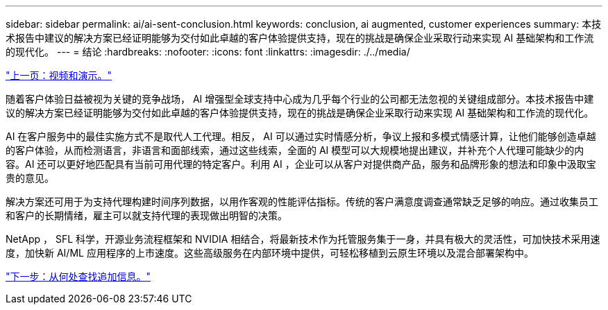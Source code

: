 ---
sidebar: sidebar 
permalink: ai/ai-sent-conclusion.html 
keywords: conclusion, ai augmented, customer experiences 
summary: 本技术报告中建议的解决方案已经证明能够为交付如此卓越的客户体验提供支持，现在的挑战是确保企业采取行动来实现 AI 基础架构和工作流的现代化。 
---
= 结论
:hardbreaks:
:nofooter: 
:icons: font
:linkattrs: 
:imagesdir: ./../media/


link:ai-sent-videos-and-demos.html["上一页：视频和演示。"]

随着客户体验日益被视为关键的竞争战场， AI 增强型全球支持中心成为几乎每个行业的公司都无法忽视的关键组成部分。本技术报告中建议的解决方案已经证明能够为交付如此卓越的客户体验提供支持，现在的挑战是确保企业采取行动来实现 AI 基础架构和工作流的现代化。

AI 在客户服务中的最佳实施方式不是取代人工代理。相反， AI 可以通过实时情感分析，争议上报和多模式情感计算，让他们能够创造卓越的客户体验，从而检测语言，非语言和面部线索，通过这些线索，全面的 AI 模型可以大规模地提出建议，并补充个人代理可能缺少的内容。AI 还可以更好地匹配具有当前可用代理的特定客户。利用 AI ，企业可以从客户对提供商产品，服务和品牌形象的想法和印象中汲取宝贵的意见。

解决方案还可用于为支持代理构建时间序列数据，以用作客观的性能评估指标。传统的客户满意度调查通常缺乏足够的响应。通过收集员工和客户的长期情绪，雇主可以就支持代理的表现做出明智的决策。

NetApp ， SFL 科学，开源业务流程框架和 NVIDIA 相结合，将最新技术作为托管服务集于一身，并具有极大的灵活性，可加快技术采用速度，加快新 AI/ML 应用程序的上市速度。这些高级服务在内部环境中提供，可轻松移植到云原生环境以及混合部署架构中。

link:ai-sent-where-to-find-additional-information.html["下一步：从何处查找追加信息。"]
